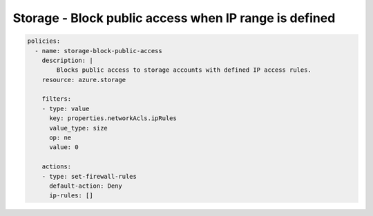 Storage - Block public access when IP range is defined
====================================

.. code-block:: yaml

    policies:
      - name: storage-block-public-access
        description: |
            Blocks public access to storage accounts with defined IP access rules.
        resource: azure.storage
        
        filters:
        - type: value
          key: properties.networkAcls.ipRules
          value_type: size
          op: ne
          value: 0

        actions:
        - type: set-firewall-rules
          default-action: Deny
          ip-rules: []
